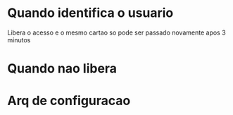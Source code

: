 
* Quando identifica o usuario
  Libera o acesso e o mesmo cartao so pode ser passado novamente apos 3 minutos

* Quando nao libera
  

* Arq de configuracao
  

